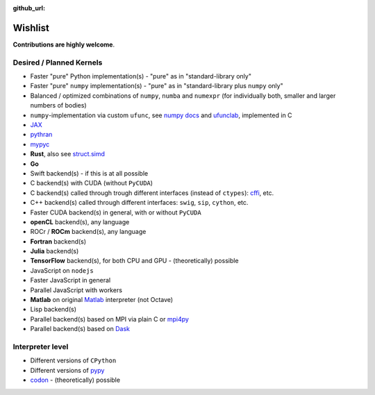 :github_url:

.. _wishlist:

Wishlist
========

**Contributions are highly welcome**.

Desired / Planned Kernels
-------------------------

- Faster "pure" Python implementation(s) - "pure" as in "standard-library only"
- Faster "pure" ``numpy`` implementation(s) - "pure" as in "standard-library plus ``numpy`` only"
- Balanced / optimized combinations of ``numpy``, ``numba`` and ``numexpr`` (for individually both, smaller and larger numbers of bodies)
- ``numpy``-implementation via custom ``ufunc``, see `numpy docs`_ and `ufunclab`_, implemented in C
- `JAX`_
- `pythran`_
- `mypyc`_
- **Rust**, also see `struct.simd`_
- **Go**
- Swift backend(s) - if this is at all possible
- C backend(s) with CUDA (without ``PyCUDA``)
- C backend(s) called through trough different interfaces (instead of ``ctypes``): `cffi`_, etc.
- C++ backend(s) called through different interfaces: ``swig``, ``sip``, ``cython``, etc.
- Faster CUDA backend(s) in general, with or without ``PyCUDA``
- **openCL** backend(s), any language
- ROCr / **ROCm** backend(s), any language
- **Fortran** backend(s)
- **Julia** backend(s)
- **TensorFlow** backend(s), for both CPU and GPU - (theoretically) possible
- JavaScript on ``nodejs``
- Faster JavaScript in general
- Parallel JavaScript with workers
- **Matlab** on original `Matlab`_ interpreter (not Octave)
- Lisp backend(s)
- Parallel backend(s) based on MPI via plain C or `mpi4py`_
- Parallel backend(s) based on `Dask`_

.. _numpy docs: https://numpy.org/doc/stable/user/c-info.ufunc-tutorial.html
.. _ufunclab: https://github.com/WarrenWeckesser/ufunclab
.. _JAX: https://jax.readthedocs.io/en/latest/index.html
.. _pythran: https://github.com/serge-sans-paille/pythran
.. _mypyc: https://github.com/mypyc/mypyc
.. _struct.simd: https://doc.rust-lang.org/std/simd/struct.Simd.html

.. _Dask: https://www.dask.org/
.. _mpi4py: https://mpi4py.readthedocs.io/en/stable/
.. _Matlab: https://www.mathworks.com/help/matlab/matlab-engine-for-python.html
.. _cffi: https://cffi.readthedocs.io/en/latest/

Interpreter level
-----------------

- Different versions of ``CPython``
- Different versions of `pypy`_
- `codon`_ - (theoretically) possible

.. _pypy: https://www.pypy.org/
.. _codon: https://github.com/exaloop/codon
